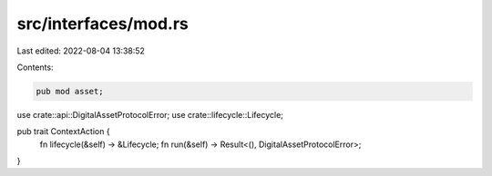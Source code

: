 src/interfaces/mod.rs
=====================

Last edited: 2022-08-04 13:38:52

Contents:

.. code-block:: rs

    pub mod asset;
use crate::api::DigitalAssetProtocolError;
use crate::lifecycle::Lifecycle;


pub trait ContextAction {
    fn lifecycle(&self) -> &Lifecycle;
    fn run(&self) -> Result<(), DigitalAssetProtocolError>;
}

